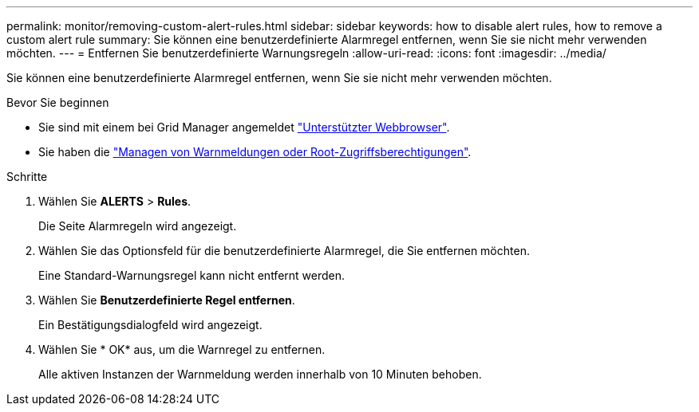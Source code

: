 ---
permalink: monitor/removing-custom-alert-rules.html 
sidebar: sidebar 
keywords: how to disable alert rules, how to remove a custom alert rule 
summary: Sie können eine benutzerdefinierte Alarmregel entfernen, wenn Sie sie nicht mehr verwenden möchten. 
---
= Entfernen Sie benutzerdefinierte Warnungsregeln
:allow-uri-read: 
:icons: font
:imagesdir: ../media/


[role="lead"]
Sie können eine benutzerdefinierte Alarmregel entfernen, wenn Sie sie nicht mehr verwenden möchten.

.Bevor Sie beginnen
* Sie sind mit einem bei Grid Manager angemeldet link:../admin/web-browser-requirements.html["Unterstützter Webbrowser"].
* Sie haben die link:../admin/admin-group-permissions.html["Managen von Warnmeldungen oder Root-Zugriffsberechtigungen"].


.Schritte
. Wählen Sie *ALERTS* > *Rules*.
+
Die Seite Alarmregeln wird angezeigt.

. Wählen Sie das Optionsfeld für die benutzerdefinierte Alarmregel, die Sie entfernen möchten.
+
Eine Standard-Warnungsregel kann nicht entfernt werden.

. Wählen Sie *Benutzerdefinierte Regel entfernen*.
+
Ein Bestätigungsdialogfeld wird angezeigt.

. Wählen Sie * OK* aus, um die Warnregel zu entfernen.
+
Alle aktiven Instanzen der Warnmeldung werden innerhalb von 10 Minuten behoben.


